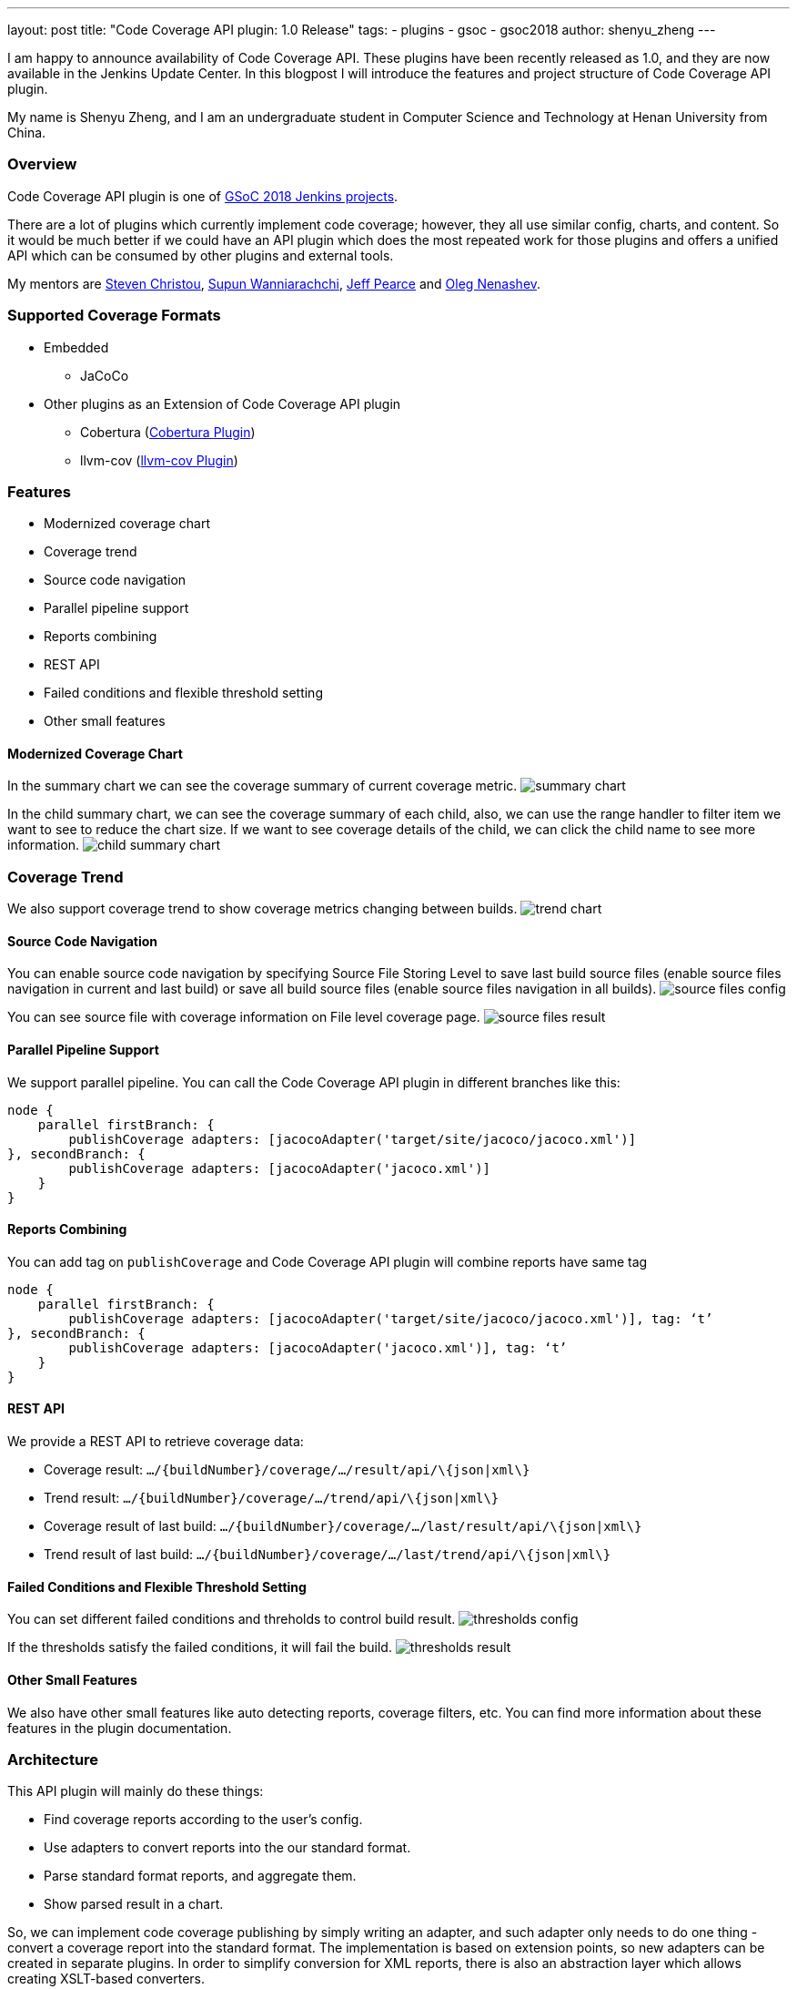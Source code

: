 ---
layout: post
title: "Code Coverage API plugin: 1.0 Release"
tags:
- plugins
- gsoc
- gsoc2018
author: shenyu_zheng
---

I am happy to announce availability of Code Coverage API. These plugins have been recently released as 1.0, and they are now available in the Jenkins Update Center. In this blogpost I will introduce the features and project structure of Code Coverage API plugin.

My name is Shenyu Zheng, and I am an undergraduate student in Computer Science and Technology at Henan University from China.

=== Overview

Code Coverage API plugin is one of link:/projects/gsoc/[GSoC 2018 Jenkins projects].

There are a lot of plugins which currently implement code coverage; however, they all use similar config, charts, and content. So it would be much better if we could have an API plugin which does the most repeated work for those plugins and offers a unified API which can be consumed by other plugins and external tools.

My mentors are https://github.com/christ66[Steven Christou], https://github.com/Supun94[Supun Wanniarachchi], https://github.com/jeffpearce[Jeff Pearce] and https://github.com/oleg-nenashev[Oleg Nenashev].

=== Supported Coverage Formats

* Embedded
** JaCoCo
* Other plugins as an Extension of Code Coverage API plugin
** Cobertura (https://github.com/jenkinsci/cobertura-plugin[Cobertura Plugin])
** llvm-cov (https://github.com/jenkinsci/llvm-cov-plugin[llvm-cov Plugin])

=== Features

* Modernized coverage chart
* Coverage trend
* Source code navigation
* Parallel pipeline support
* Reports combining
* REST API
* Failed conditions and flexible threshold setting
* Other small features

==== Modernized Coverage Chart

In the summary chart we can see the coverage summary of current coverage metric.
image:/images/post-images/2018-06-13-code-coverage-api-plugin/summary-chart.gif[title="Summary Chart", role="center"]

In the child summary chart, we can see the coverage summary of each child, also, we can use the range handler to filter item we want to see to reduce the chart size. If we want to see coverage details of the child, we can click the child name to see more information.
image:/images/post-images/2018-06-13-code-coverage-api-plugin/child-summary-chart.gif[title="Child Summary Chart", role="center"]

=== Coverage Trend

We also support coverage trend to show coverage metrics changing between builds.
image:/images/post-images/2018-06-13-code-coverage-api-plugin/trend-chart.gif[title="Trend Chart", role="center"]

==== Source Code Navigation
You can enable source code navigation by specifying Source File Storing Level to save last build source files (enable source files navigation in current and last build) or save all build source files (enable source files navigation in all builds).
image:/images/post-images/code-coverage-api/source-files-config.png[title="Source File Navigation Configuration" role="center"]

You can see source file with coverage information on File level coverage page.
image:/images/post-images/code-coverage-api/source-files-result.png[title="Source File Navigation Result" role="center"]

==== Parallel Pipeline Support

We support parallel pipeline. You can call the Code Coverage API plugin in different branches like this:
[source, groovy]
----
node {
    parallel firstBranch: {
        publishCoverage adapters: [jacocoAdapter('target/site/jacoco/jacoco.xml')]
}, secondBranch: {
        publishCoverage adapters: [jacocoAdapter('jacoco.xml')]
    }
}
----

==== Reports Combining
You can add tag on `publishCoverage` and Code Coverage API plugin will combine reports have same tag

----
node {
    parallel firstBranch: {
        publishCoverage adapters: [jacocoAdapter('target/site/jacoco/jacoco.xml')], tag: ‘t’
}, secondBranch: {
        publishCoverage adapters: [jacocoAdapter('jacoco.xml')], tag: ‘t’
    }
}
----

==== REST API
We provide a REST API to retrieve coverage data:

* Coverage result: `.../\{buildNumber\}/coverage/.../result/api/\{json|xml\}`
* Trend result: `.../\{buildNumber\}/coverage/.../trend/api/\{json|xml\}`
* Coverage result of last build: `.../\{buildNumber\}/coverage/.../last/result/api/\{json|xml\}`
* Trend result of last build: `.../\{buildNumber\}/coverage/.../last/trend/api/\{json|xml\}`

==== Failed Conditions and Flexible Threshold Setting
You can set different failed conditions and threholds to control build result.
image:/images/post-images/code-coverage-api/thresholds-config.png[title="Thresholds Configuration" role="center"]

If the thresholds satisfy the failed conditions, it will fail the build. 
image:/images/post-images/code-coverage-api/thresholds-result.png[title="Thresholds Result" role="center"]

==== Other Small Features

We also have other small features like auto detecting reports, coverage filters, etc. You can find more information about these features in the plugin documentation.

=== Architecture

This API plugin will mainly do these things:

* Find coverage reports according to the user’s config.
* Use adapters to convert reports into the our standard format.
* Parse standard format reports, and aggregate them.
* Show parsed result in a chart.

So, we can implement code coverage publishing by simply writing an adapter, and such adapter only needs to do one thing - convert a coverage report into the standard format. The implementation is based on extension points, so new adapters can be created in separate plugins. In order to simplify conversion for XML reports, there is also an abstraction layer which allows creating XSLT-based converters.

*The below diagram show the architecture of Code Coverage API plugin*

image:/images/post-images/code-coverage-api/architecture.png[title="Code Coverage API Plugin Architecture" role="center"]

=== Implementing a New Coverage Plugin

We can implement a coverage plugin by implementing CoverageReportAdapter extension point. For example, by using the provided abstract layer, we can implement JaCoCo simple like this:

[source, java]
----
public final class JacocoReportAdapter extends JavaXMLCoverageReportAdapter {

    @DataBoundConstructor
    public JacocoReportAdapter(String path) {
        super(path);
    }

    /**
     * {@inheritDoc}
     */
    @Override
    public String getXSL() {
        return "jacoco-to-standard.xsl";
    }

    /**
     * {@inheritDoc}
     */
    @Override
    public String getXSD() {
        return null;
    }

    @Symbol("jacoco")
    @Extension
    public static final class JacocoReportAdapterDescriptor extends JavaCoverageReportAdapterDescriptor {

        public JacocoReportAdapterDescriptor() {
            super(JacocoReportAdapter.class);
        }

        @NonNull
        @Override
        public String getDisplayName() {
            return Messages.JacocoReportAdapter_displayName();
        }
    }
}
----

All we need is to extend an abstract layer for XML-based Java report and provide an XSL file to convert the report to our standard format. There are also other extension points which are under development.

If you want implement a new coverage format that we did not provide abstract layer, you need to register `CoverageElement`s and implement an simple parser. See https://github.com/jenkinsci/llvm-cov-plugin[llvm-cov Plugin] to get more details.

=== Future Tasks
* Support more coverage tools (https://issues.jenkins.io/browse/JENKINS-52467[JENKINS-52467], https://issues.jenkins.io/browse/JENKINS-52469[JENKINS-52469] and etc.)
* Make the UI extensible (https://issues.jenkins.io/browse/JENKINS-51738[JENKINS-51738])
* Improve performance (https://issues.jenkins.io/browse/JENKINS-52982[JENKINS-52982])

=== Phase 3 Presentation Slides
++++
<center>
<iframe src="https://docs.google.com/presentation/d/e/2PACX-1vThjuFZCChtXhHOKINDxuC4Sfbv0JtHDN9GqWZFe7DfmbEOPZOk-t8DYZJSDEMeMWFpLeTqOAZgj0pB/embed?start=false&loop=false&delayms=3000" frameborder="0" width="720" height="434" allowfullscreen="true" mozallowfullscreen="true" webkitallowfullscreen="true"></iframe>
</center>

++++

=== Phase 3 Presentation Video
++++
<center>
  <iframe width="720" height="434" src="https://www.youtube.com/embed/GGEtN4nbtng" frameborder="0" allow="autoplay; encrypted-media" allowfullscreen></iframe>
</center>
++++

=== Links
- https://app.gitter.im/#/room/#jenkinsci_code-coverage-api-plugin:gitter.im[image:https://badges.gitter.im/jenkinsci/code-coverage-api-plugin.svg[title: "Gitter"]]
- https://issues.jenkins.io/issues/?jql=project+%3D+JENKINS+AND+component+%3D+code-coverage-api-plugin[JIRA Component]
- link:/projects/gsoc/2018/code-coverage-api-plugin/[Project Page]
- https://github.com/jenkinsci/code-coverage-api-plugin[Project Repository]


